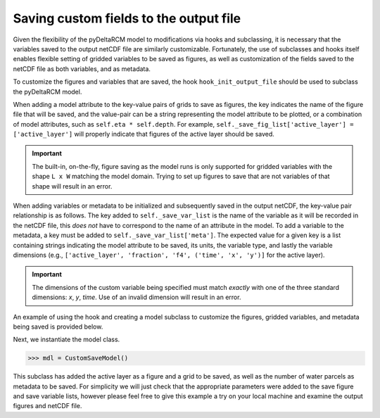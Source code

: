 Saving custom fields to the output file
=======================================

Given the flexibility of the pyDeltaRCM model to modifications via hooks and subclassing, it is necessary that the variables saved to the output netCDF file are similarly customizable.
Fortunately, the use of subclasses and hooks itself enables flexible setting of gridded variables to be saved as figures, as well as customization of the fields saved to the netCDF file as both variables, and as metadata.

To customize the figures and variables that are saved, the hook ``hook_init_output_file`` should be used to subclass the pyDeltaRCM model.

When adding a model attribute to the key-value pairs of grids to save as figures, the key indicates the name of the figure file that will be saved, and the value-pair can be a string representing the model attribute to be plotted, or a combination of model attributes, such as ``self.eta * self.depth``.
For example, ``self._save_fig_list['active_layer'] = ['active_layer']`` will properly indicate that figures of the active layer should be saved.

.. important::

    The built-in, on-the-fly, figure saving as the model runs is only supported for gridded variables with the shape ``L x W`` matching the model domain.
    Trying to set up figures to save that are not variables of that shape will result in an error.

When adding variables or metadata to be initialized and subsequently saved in the output netCDF, the key-value pair relationship is as follows.
The key added to ``self._save_var_list`` is the name of the variable as it will be recorded in the netCDF file, this *does not* have to correspond to the name of an attribute in the model.
To add a variable to the metadata, a key must be added to ``self._save_var_list['meta']``.
The expected value for a given key is a list containing strings indicating the model attribute to be saved, its units, the variable type, and lastly the variable dimensions (e.g., ``['active_layer', 'fraction', 'f4', ('time', 'x', 'y')]`` for the active layer).

.. important::

    The dimensions of the custom variable being specified must match *exactly* with one of the three standard dimensions: `x`, `y`, `time`.
    Use of an invalid dimension will result in an error.

An example of using the hook and creating a model subclass to customize the figures, gridded variables, and metadata being saved is provided below.

.. doctest::

    >>> import pyDeltaRCM

    >>> class CustomSaveModel(pyDeltaRCM.DeltaModel):
    ...     """A subclass of DeltaModel to save custom figures and variables.
    ...
    ...     This subclass modifies the list of variables and figures used to
    ...     initialize the netCDF file and save figures and grids before the
    ...     output file is setup and initial conditions are plotted.
    ...     """
    ...     def __init__(self, input_file=None, **kwargs):
    ...
    ...         # inherit base DeltaModel methods
    ...         super().__init__(input_file, **kwargs)
    ...
    ...     def hook_init_output_file(self):
    ...         """Add non-standard grids, figures and metadata to be saved."""
    ...         # save a figure of the active layer each save_dt
    ...         self._save_fig_list['active_layer'] = ['active_layer']
    ...
    ...         # save the active layer grid each save_dt w/ a short name
    ...         self._save_var_list['actlay'] = ['active_layer', 'fraction',
    ...                                          'f4', ('time',
    ...                                                 'x', 'y')]
    ...
    ...         # save number of water parcels w/ a long name
    ...         self._save_var_list['meta']['water_parcels'] = ['Np_water',
    ...                                                         'parcels',
    ...                                                         'i8', ()]

Next, we instantiate the model class.

.. code::

    >>> mdl = CustomSaveModel()


.. doctest::
    :hide:

    >>> with pyDeltaRCM.shared_tools._docs_temp_directory() as output_dir:
    ...     mdl = CustomSaveModel(out_dir=output_dir)


This subclass has added the active layer as a figure and a grid to be saved, as well as the number of water parcels as metadata to be saved.
For simplicity we will just check that the appropriate parameters were added to the save figure and save variable lists, however please feel free to give this example a try on your local machine and examine the output figures and netCDF file.

.. doctest::

    >>> 'active_layer' in mdl._save_fig_list
    True

    >>> print(mdl._save_fig_list)
    {'active_layer': ['active_layer']}

    >>> print(mdl._save_var_list)
    {'meta': {'water_parcels': ['Np_water', 'parcels', 'i8', ()]}, 'actlay': ['active_layer', 'fraction', 'f4', ('time', 'x', 'y')]}
